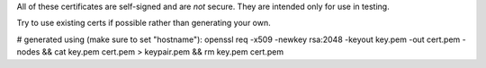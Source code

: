 All of these certificates are self-signed and are *not* secure. They are intended
only for use in testing.

Try to use existing certs if possible rather than generating your own.

# generated using (make sure to set "hostname"):
openssl req -x509 -newkey rsa:2048 -keyout key.pem -out cert.pem -nodes && cat key.pem cert.pem > keypair.pem && rm key.pem cert.pem
